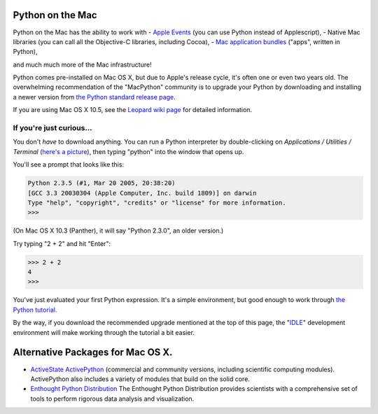 Python on the Mac   
=======================================================

.. image:: /images/py_mac-sq-64.png

Python on the Mac has the ability to work with
- `Apple Events <http://pythonmac.org/wiki/AppleScript>`_ (you can use Python instead of Applescript),
- Native Mac libraries (you can call all the Objective-C libraries, including Cocoa),
- `Mac application bundles <http://pythonmac.org/wiki/py2app>`_ ("apps", written in Python),

and much much more of the Mac infrastructure!

Python comes pre-installed on Mac OS X, but due to Apple's release
cycle, it's often one or even two years old.  The overwhelming
recommendation of the "MacPython" community is to upgrade your Python
by downloading and installing a newer version from
`the Python standard release page </download/releases/>`_.

If you are using Mac OS X 10.5, see the `Leopard wiki page <http://wiki.python.org/moin/MacPython/Leopard>`_ for detailed
information.

If you're just curious...
#########################

You don't *have* to download anything.  You can run a Python interpreter by 
double-clicking on *Applications / Utilities / Terminal* (`here's a picture 
</images/terminal-in-finder.png>`_), then typing "python" into the window that 
opens up. 

You'll see a prompt that looks like this:

.. code-block::

    Python 2.3.5 (#1, Mar 20 2005, 20:38:20) 
    [GCC 3.3 20030304 (Apple Computer, Inc. build 1809)] on darwin
    Type "help", "copyright", "credits" or "license" for more information.
    >>>

(On Mac OS X 10.3 (Panther), it will say "Python 2.3.0", an older version.)

Try typing "2 + 2" and hit "Enter":

.. code-block::

    >>> 2 + 2
    4
    >>>

You've just evaluated your first Python expression.  It's a simple environment, but good enough to work through `the Python tutorial. <http://docs.python.org/tutorial/>`_

By the way, if you download the recommended upgrade mentioned at the top of 
this page, the "`IDLE </idle/doc/idle2.html>`_" development environment will 
make working through the tutorial a bit easier. 

Alternative Packages for Mac OS X.
==================================

- `ActiveState ActivePython <http://www.activestate.com/activepython>`_   (commercial and community versions, including scientific computing modules).    ActivePython also includes a variety of modules that build on the solid   core.

- `Enthought Python Distribution <http://www.enthought.com/products/epd.php>`_   The Enthought Python Distribution provides scientists with a comprehensive set    of tools to perform rigorous data analysis and visualization.